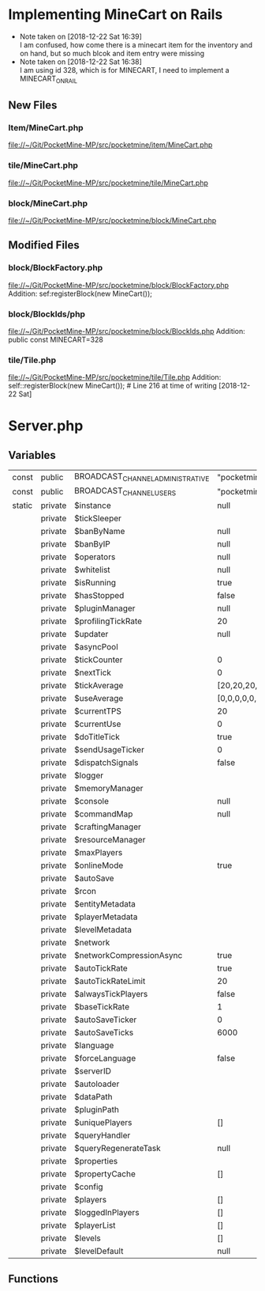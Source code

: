 

* Implementing MineCart on Rails
  - Note taken on [2018-12-22 Sat 16:39] \\
    I am confused, how come there is a minecart item for the inventory and on hand, but so much blcok and item entry were missing
  - Note taken on [2018-12-22 Sat 16:38] \\
    I am using id 328, which is for MINECART,
    I need to implement a MINECART_ON_RAIL
** New Files
*** Item/MineCart.php
    file://~/Git/PocketMine-MP/src/pocketmine/item/MineCart.php
*** tile/MineCart.php
    file://~/Git/PocketMine-MP/src/pocketmine/tile/MineCart.php
*** block/MineCart.php
    file://~/Git/PocketMine-MP/src/pocketmine/block/MineCart.php
** Modified Files
*** block/BlockFactory.php
    file://~/Git/PocketMine-MP/src/pocketmine/block/BlockFactory.php
    Addition:
    sef:registerBlock(new MineCart());
*** block/BlockIds/php
    file://~/Git/PocketMine-MP/src/pocketmine/block/BlockIds.php
    Addition:
    public const MINECART=328
*** tile/Tile.php
    file://~/Git/PocketMine-MP/src/pocketmine/tile/Tile.php
    Addition:
    self::registerBlock(new MineCart()); # Line 216 at time of writing [2018-12-22 Sat]

* Server.php
** Variables
| const  | public  | BROADCAST_CHANNEL_ADMINISTRATIVE | "pocketmine.broadcast.admin"                                  |
| const  | public  | BROADCAST_CHANNEL_USERS          | "pocketmine.broadcast.user"                                   |
| static | private | $instance                        | null                                                          |
|        | private | $tickSleeper                     |                                                               |
|        | private | $banByName                       | null                                                          |
|        | private | $banByIP                         | null                                                          |
|        | private | $operators                       | null                                                          |
|        | private | $whitelist                       | null                                                          |
|        | private | $isRunning                       | true                                                          |
|        | private | $hasStopped                      | false                                                         |
|        | private | $pluginManager                   | null                                                          |
|        | private | $profilingTickRate               | 20                                                            |
|        | private | $updater                         | null                                                          |
|        | private | $asyncPool                       |                                                               |
|        | private | $tickCounter                     | 0                                                             |
|        | private | $nextTick                        | 0                                                             |
|        | private | $tickAverage                     | [20,20,20,20,20,20,20,20,20,20,20,20,20,20,20,20,20,20,20,20] |
|        | private | $useAverage                      | [0,0,0,0,0,0,0,0,0,0,0,0,0,0,0,0,0,0,0,0]                     |
|        | private | $currentTPS                      | 20                                                            |
|        | private | $currentUse                      | 0                                                             |
|        | private | $doTitleTick                     | true                                                          |
|        | private | $sendUsageTicker                 | 0                                                             |
|        | private | $dispatchSignals                 | false                                                         |
|        | private | $logger                          |                                                               |
|        | private | $memoryManager                   |                                                               |
|        | private | $console                         | null                                                          |
|        | private | $commandMap                      | null                                                          |
|        | private | $craftingManager                 |                                                               |
|        | private | $resourceManager                 |                                                               |
|        | private | $maxPlayers                      |                                                               |
|        | private | $onlineMode                      | true                                                          |
|        | private | $autoSave                        |                                                               |
|        | private | $rcon                            |                                                               |
|        | private | $entityMetadata                  |                                                               |
|        | private | $playerMetadata                  |                                                               |
|        | private | $levelMetadata                   |                                                               |
|        | private | $network                         |                                                               |
|        | private | $networkCompressionAsync         | true                                                          |
|        | private | $autoTickRate                    | true                                                          |
|        | private | $autoTickRateLimit               | 20                                                            |
|        | private | $alwaysTickPlayers               | false                                                         |
|        | private | $baseTickRate                    | 1                                                             |
|        | private | $autoSaveTicker                  | 0                                                             |
|        | private | $autoSaveTicks                   | 6000                                                          |
|        | private | $language                        |                                                               |
|        | private | $forceLanguage                   | false                                                         |
|        | private | $serverID                        |                                                               |
|        | private | $autoloader                      |                                                               |
|        | private | $dataPath                        |                                                               |
|        | private | $pluginPath                      |                                                               |
|        | private | $uniquePlayers                   | []                                                            |
|        | private | $queryHandler                    |                                                               |
|        | private | $queryRegenerateTask             | null                                                          |
|        | private | $properties                      |                                                               |
|        | private | $propertyCache                   | []                                                            |
|        | private | $config                          |                                                               |
|        | private | $players                         | []                                                            |
|        | private | $loggedInPlayers                 | []                                                            |
|        | private | $playerList                      | []                                                            |
|        | private | $levels                          | []                                                            |
|        | private | $levelDefault                    | null                                                          |

** Functions

